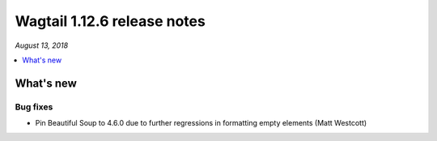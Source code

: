 ============================
Wagtail 1.12.6 release notes
============================

*August 13, 2018*

.. contents::
    :local:
    :depth: 1


What's new
==========

Bug fixes
~~~~~~~~~

* Pin Beautiful Soup to 4.6.0 due to further regressions in formatting empty elements (Matt Westcott)
